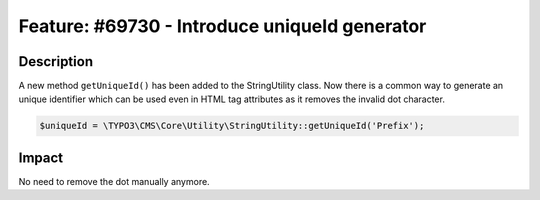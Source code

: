 ==============================================
Feature: #69730 - Introduce uniqueId generator
==============================================

Description
===========

A new method ``getUniqueId()`` has been added to the StringUtility class.
Now there is a common way to generate an unique identifier which can be
used even in HTML tag attributes as it removes the invalid dot character.


.. code-block:: php

	$uniqueId = \TYPO3\CMS\Core\Utility\StringUtility::getUniqueId('Prefix');


Impact
======

No need to remove the dot manually anymore.
